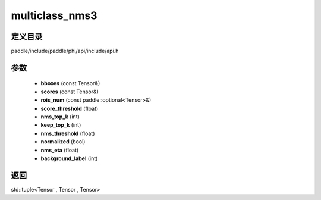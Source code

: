 .. _cn_api_paddle_experimental_multiclass_nms3:

multiclass_nms3
-------------------------------

.. cpp:function:: std::tuple<Tensor , Tensor , Tensor> multiclass_nms3 ( const Tensor & bboxes , const Tensor & scores , const paddle::optional<Tensor> & rois_num , float score_threshold , int nms_top_k , int keep_top_k , float nms_threshold = 0.3 , bool normalized = true , float nms_eta = 1.0 , int background_label = 0 ) ;


定义目录
:::::::::::::::::::::
paddle/include/paddle/phi/api/include/api.h

参数
:::::::::::::::::::::
	- **bboxes** (const Tensor&)
	- **scores** (const Tensor&)
	- **rois_num** (const paddle::optional<Tensor>&)
	- **score_threshold** (float)
	- **nms_top_k** (int)
	- **keep_top_k** (int)
	- **nms_threshold** (float)
	- **normalized** (bool)
	- **nms_eta** (float)
	- **background_label** (int)

返回
:::::::::::::::::::::
std::tuple<Tensor , Tensor , Tensor>
